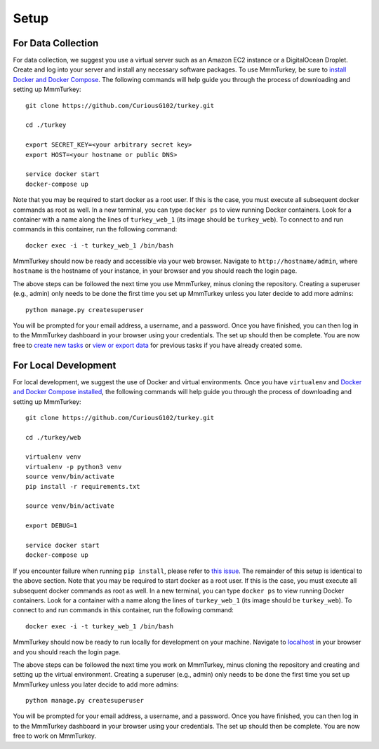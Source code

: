 Setup
*****

For Data Collection
===================
For data collection, we suggest you use a virtual server such as an Amazon EC2 instance or a DigitalOcean Droplet. Create and log into your server and install any necessary software packages. To use MmmTurkey, be sure to `install Docker and Docker Compose <https://docs.docker.com/compose/install>`_. The following commands will help guide you through the process of downloading and setting up MmmTurkey::

    git clone https://github.com/CuriousG102/turkey.git

    cd ./turkey

    export SECRET_KEY=<your arbitrary secret key>
    export HOST=<your hostname or public DNS>
    
    service docker start
    docker-compose up

Note that you may be required to start docker as a root user. If this is the case, you must execute all subsequent docker commands as root as well. In a new terminal, you can type ``docker ps`` to view running Docker containers. Look for a container with a name along the lines of ``turkey_web_1`` (its image should be ``turkey_web``). To connect to and run commands in this container, run the following command::

    docker exec -i -t turkey_web_1 /bin/bash

MmmTurkey should now be ready and accessible via your web browser. Navigate to ``http://hostname/admin``, where ``hostname`` is the hostname of your instance, in your browser and you should reach the login page.

The above steps can be followed the next time you use MmmTurkey, minus cloning the repository. Creating a superuser (e.g., admin) only needs to be done the first time you set up MmmTurkey unless you later decide to add more admins::

    python manage.py createsuperuser

You will be prompted for your email address, a username, and a password. Once you have finished, you can then log in to the MmmTurkey dashboard in your browser using your credentials. The set up should then be complete. You are now free to `create new tasks <taskcreation.html>`_ or `view or export data <data.html>`_ for previous tasks if you have already created some.


For Local Development
=====================
For local development, we suggest the use of Docker and virtual environments. Once you have ``virtualenv`` and `Docker and Docker Compose installed <https://docs.docker.com/compose/install/>`_, the following commands will help guide you through the process of downloading and setting up MmmTurkey::

    git clone https://github.com/CuriousG102/turkey.git

    cd ./turkey/web

    virtualenv venv
    virtualenv -p python3 venv
    source venv/bin/activate
    pip install -r requirements.txt

    source venv/bin/activate

    export DEBUG=1

    service docker start
    docker-compose up

If you encounter failure when running ``pip install``, please refer to `this issue <https://github.com/CuriousG102/turkey/issues/53>`_. The remainder of this setup is identical to the above section. Note that you may be required to start docker as a root user. If this is the case, you must execute all subsequent docker commands as root as well. In a new terminal, you can type ``docker ps`` to view running Docker containers. Look for a container with a name along the lines of ``turkey_web_1`` (its image should be ``turkey_web``). To connect to and run commands in this container, run the following command::

    docker exec -i -t turkey_web_1 /bin/bash

MmmTurkey should now be ready to run locally for development on your machine. Navigate to `localhost <http://localhost/admin>`_ in your browser and you should reach the login page.

The above steps can be followed the next time you work on MmmTurkey, minus cloning the repository and creating and setting up the virtual environment. Creating a superuser (e.g., admin) only needs to be done the first time you set up MmmTurkey unless you later decide to add more admins::

    python manage.py createsuperuser

You will be prompted for your email address, a username, and a password. Once you have finished, you can then log in to the MmmTurkey dashboard in your browser using your credentials. The set up should then be complete. You are now free to work on MmmTurkey.
